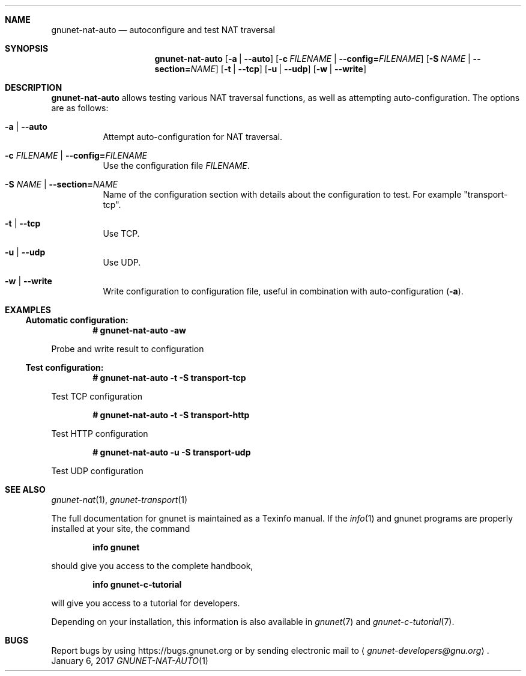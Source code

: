 .\" This file is part of GNUnet.
.\" Copyright (C) 2001-2019 GNUnet e.V.
.\"
.\" Permission is granted to copy, distribute and/or modify this document
.\" under the terms of the GNU Free Documentation License, Version 1.3 or
.\" any later version published by the Free Software Foundation; with no
.\" Invariant Sections, no Front-Cover Texts, and no Back-Cover Texts.  A
.\" copy of the license is included in the file
.\" ``FDL-1.3''.
.\"
.\" A copy of the license is also available from the Free Software
.\" Foundation Web site at @url{http://www.gnu.org/licenses/fdl.html}.
.\"
.\" Alternately, this document is also available under the General
.\" Public License, version 3 or later, as published by the Free Software
.\" Foundation.  A copy of the license is included in the file
.\" ``GPL3''.
.\"
.\" A copy of the license is also available from the Free Software
.\" Foundation Web site at @url{http://www.gnu.org/licenses/gpl.html}.
.\"
.\" SPDX-License-Identifier: GPL3.0-or-later OR FDL1.3-or-later
.\"
.Dd January 6, 2017
.Dt GNUNET-NAT-AUTO 1
.Sh NAME
.Nm gnunet-nat-auto
.Nd
autoconfigure and test NAT traversal
.Sh SYNOPSIS
.Nm
.Op Fl a | \-auto
.Op Fl c Ar FILENAME | Fl \-config= Ns Ar FILENAME
.Op Fl S Ar NAME | Fl \-section= Ns Ar NAME
.Op Fl t | \-tcp
.Op Fl u | \-udp
.Op Fl w | \-write
.Sh DESCRIPTION
.Nm
allows testing various NAT traversal functions, as well as attempting auto-configuration.
The options are as follows:
.Bl -tag -width Ds
.It Fl a | \-auto
Attempt auto-configuration for NAT traversal.
.It Fl c Ar FILENAME | Fl \-config= Ns Ar FILENAME
Use the configuration file
.Ar FILENAME .
.It Fl S Ar NAME | Fl \-section= Ns Ar NAME
Name of the configuration section with details about the configuration to test.
For example "transport-tcp".
.It Fl t | \-tcp
Use TCP.
.It Fl u | \-udp
Use UDP.
.It Fl w | \-write
Write configuration to configuration file, useful in combination with auto-configuration
.Pq Fl a .
.El
.Sh EXAMPLES
.Ss Automatic configuration:
.Pp
.Dl # gnunet-nat-auto -aw
.Pp
Probe and write result to configuration
.Ss Test configuration:
.Pp
.Pp
.Dl # gnunet-nat-auto -t -S transport-tcp
.Pp
Test TCP configuration
.Pp
.Dl # gnunet-nat-auto -t -S transport-http
.Pp
Test HTTP configuration
.Pp
.Dl # gnunet-nat-auto -u -S transport-udp
.Pp
Test UDP configuration
.\".Sh FILES
.Sh SEE ALSO
.Xr gnunet-nat 1 ,
.Xr gnunet-transport 1
.sp
The full documentation for gnunet is maintained as a Texinfo manual.
If the
.Xr info 1
and gnunet programs are properly installed at your site, the command
.Pp
.Dl info gnunet
.Pp
should give you access to the complete handbook,
.Pp
.Dl info gnunet-c-tutorial
.Pp
will give you access to a tutorial for developers.
.sp
Depending on your installation, this information is also available in
.Xr gnunet 7 and
.Xr gnunet-c-tutorial 7 .
.\".Sh HISTORY
.\".Sh AUTHORS
.Sh BUGS
Report bugs by using
.Lk https://bugs.gnunet.org
or by sending electronic mail to
.Aq Mt gnunet-developers@gnu.org .
